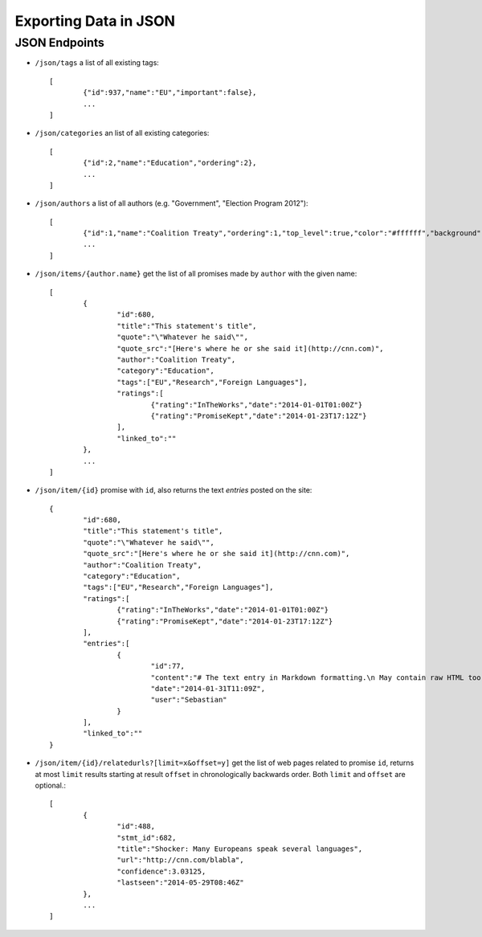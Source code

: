 ======================
Exporting Data in JSON
======================

JSON Endpoints
==============

- ``/json/tags`` 					a list of all existing tags::

	[
  		{"id":937,"name":"EU","important":false}, 
  		...
	]

- ``/json/categories`` 			an list of all existing categories::

	[
		{"id":2,"name":"Education","ordering":2},
		...
	]

- ``/json/authors`` 				a list of all authors (e.g. "Government", "Election Program 2012")::
	
	[
		{"id":1,"name":"Coalition Treaty","ordering":1,"top_level":true,"color":"#ffffff","background":"#999999"},
		...
	]

- ``/json/items/{author.name}`` 		get the list of all promises made by ``author`` with the given name::

	[
		{
			"id":680,
			"title":"This statement's title",
			"quote":"\"Whatever he said\"",
			"quote_src":"[Here's where he or she said it](http://cnn.com)",
			"author":"Coalition Treaty",
			"category":"Education",
			"tags":["EU","Research","Foreign Languages"],
			"ratings":[
				{"rating":"InTheWorks","date":"2014-01-01T01:00Z"}
				{"rating":"PromiseKept","date":"2014-01-23T17:12Z"}
			],
			"linked_to":""
		},
		...
	]

- ``/json/item/{id}`` 			promise with ``id``, also returns the text *entries* posted on the site::
	
	{
		"id":680,
		"title":"This statement's title",
		"quote":"\"Whatever he said\"",
		"quote_src":"[Here's where he or she said it](http://cnn.com)",
		"author":"Coalition Treaty",
		"category":"Education",
		"tags":["EU","Research","Foreign Languages"],
		"ratings":[
			{"rating":"InTheWorks","date":"2014-01-01T01:00Z"}
			{"rating":"PromiseKept","date":"2014-01-23T17:12Z"}
		],
		"entries":[
			{
				"id":77,
				"content":"# The text entry in Markdown formatting.\n May contain raw HTML too if the site is so configured.",
				"date":"2014-01-31T11:09Z",
				"user":"Sebastian"
			}
		],
		"linked_to":""
	}

- ``/json/item/{id}/relatedurls?[limit=x&offset=y]``	get the list of web pages related to promise ``id``, returns at most ``limit`` results starting at result ``offset`` in chronologically backwards order. Both ``limit`` and ``offset`` are optional.::
 
	[
		{
			"id":488,
			"stmt_id":682,
			"title":"Shocker: Many Europeans speak several languages",
			"url":"http://cnn.com/blabla",
			"confidence":3.03125,
			"lastseen":"2014-05-29T08:46Z"
		},
		...
	]
